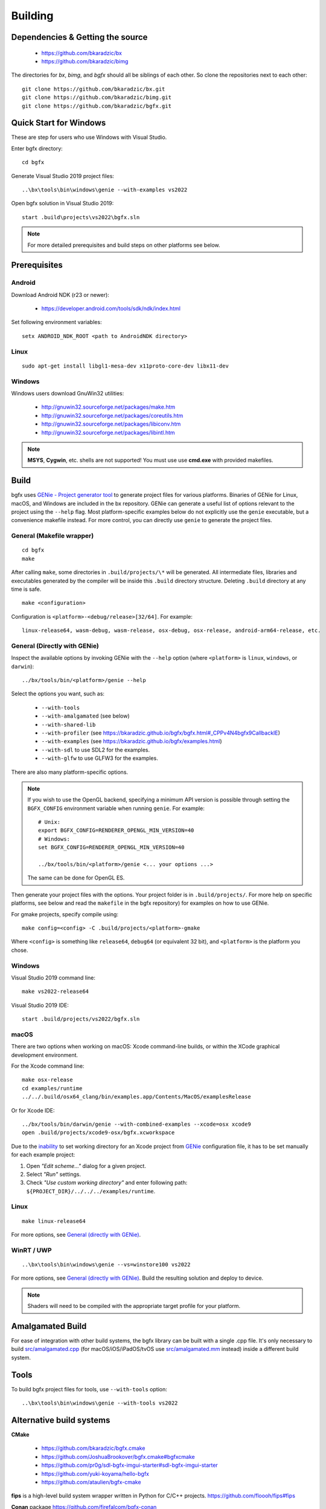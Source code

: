 Building
========

Dependencies & Getting the source
---------------------------------

 - https://github.com/bkaradzic/bx
 - https://github.com/bkaradzic/bimg

The directories for `bx`, `bimg`, and `bgfx` should all be siblings of each other.
So clone the repositories next to each other:

::

    git clone https://github.com/bkaradzic/bx.git
    git clone https://github.com/bkaradzic/bimg.git
    git clone https://github.com/bkaradzic/bgfx.git

Quick Start for Windows
-----------------------

These are step for users who use Windows with Visual Studio.

Enter bgfx directory:

::

    cd bgfx

Generate Visual Studio 2019 project files:

::

    ..\bx\tools\bin\windows\genie --with-examples vs2022

Open bgfx solution in Visual Studio 2019:

::

    start .build\projects\vs2022\bgfx.sln

.. note:: For more detailed prerequisites and build steps on other platforms see below.

Prerequisites
-------------

Android
~~~~~~~

Download Android NDK (r23 or newer):

 - https://developer.android.com/tools/sdk/ndk/index.html

Set following environment variables:

::

    setx ANDROID_NDK_ROOT <path to AndroidNDK directory>


Linux
~~~~~

::

    sudo apt-get install libgl1-mesa-dev x11proto-core-dev libx11-dev

Windows
~~~~~~~

Windows users download GnuWin32 utilities:

 - http://gnuwin32.sourceforge.net/packages/make.htm
 - http://gnuwin32.sourceforge.net/packages/coreutils.htm
 - http://gnuwin32.sourceforge.net/packages/libiconv.htm
 - http://gnuwin32.sourceforge.net/packages/libintl.htm

.. note:: **MSYS**, **Cygwin**, etc. shells are not supported!
   You must use use **cmd.exe** with provided makefiles.

Build
-----

bgfx uses `GENie - Project generator tool <https://github.com/bkaradzic/genie#genie---project-generator-tool>`__
to generate project files for various platforms. Binaries of GENie for Linux, macOS, and Windows are included in
the bx repository. GENie can generate a useful list of options relevant to the project using the
``--help`` flag. Most platform-specific examples below do not explicitly use the ``genie`` executable, but a convenience
makefile instead. For more control, you can directly use ``genie`` to generate the project files.

General (Makefile wrapper)
~~~~~~~~~~~~~~~~~~~~~~~~~~

::

    cd bgfx
    make

After calling ``make``, some directories in ``.build/projects/\*`` will be generated.
All intermediate files, libraries and executables generated by the compiler will be inside this
``.build`` directory structure. Deleting ``.build`` directory at any time is safe.

::

    make <configuration>

Configuration is ``<platform>-<debug/release>[32/64]``. For example:

::

    linux-release64, wasm-debug, wasm-release, osx-debug, osx-release, android-arm64-release, etc.


General (Directly with GENie)
~~~~~~~~~~~~~~~~~~~~~~~~~~~~~

Inspect the available options by invoking GENie with the ``--help`` option (where ``<platform>`` is ``linux``, ``windows``, or ``darwin``):
::

    ../bx/tools/bin/<platform>/genie --help

Select the options you want, such as:

 - ``--with-tools``
 - ``--with-amalgamated`` (see below)
 - ``--with-shared-lib``
 - ``--with-profiler`` (see https://bkaradzic.github.io/bgfx/bgfx.html#_CPPv4N4bgfx9CallbackIE)
 - ``--with-examples`` (see https://bkaradzic.github.io/bgfx/examples.html)
 - ``--with-sdl`` to use SDL2 for the examples.
 - ``--with-glfw`` to use GLFW3 for the examples.

There are also many platform-specific options.

.. note::
  If you wish to use the OpenGL backend, specifying a minimum API version is possible through setting
  the ``BGFX_CONFIG`` environment variable when running ``genie``. For example:

  ::

      # Unix:
      export BGFX_CONFIG=RENDERER_OPENGL_MIN_VERSION=40
      # Windows:
      set BGFX_CONFIG=RENDERER_OPENGL_MIN_VERSION=40

      ../bx/tools/bin/<platform>/genie <... your options ...>

  The same can be done for OpenGL ES.

Then generate your project files with the options.
Your project folder is in ``.build/projects/``.
For more help on specific platforms, see below and read the ``makefile`` in the bgfx repository) for examples on how to use GENie.

For gmake projects, specify compile using:

::

    make config=<config> -C .build/projects/<platform>-gmake

Where ``<config>`` is something like ``release64``, ``debug64`` (or equivalent 32 bit), and
``<platform>`` is the platform you chose.

Windows
~~~~~~~

Visual Studio 2019 command line:

::

    make vs2022-release64

Visual Studio 2019 IDE:

::

    start .build/projects/vs2022/bgfx.sln

macOS
~~~~~

There are two options when working on macOS: Xcode command-line builds, or within the XCode graphical development environment.

For the Xcode command line:

::

    make osx-release
    cd examples/runtime
    ../../.build/osx64_clang/bin/examples.app/Contents/MacOS/examplesRelease

Or for Xcode IDE:

::

    ../bx/tools/bin/darwin/genie --with-combined-examples --xcode=osx xcode9
    open .build/projects/xcode9-osx/bgfx.xcworkspace

Due to the `inability <https://github.com/bkaradzic/genie/blob/master/docs/scripting-reference.md#debugdirpath>`__
to set working directory for an Xcode project from `GENie <https://github.com/bkaradzic/genie#genie---project-generator-tool>`__
configuration file, it has to be set manually for each example project:

1. Open *"Edit scheme..."* dialog for a given project.
2. Select *"Run"* settings.
3. Check *"Use custom working directory"* and enter following path:
   ``${PROJECT_DIR}/../../../examples/runtime``.

Linux
~~~~~

::

    make linux-release64

For more options, see `General (directly with GENie) <#general-directly-with-genie>`_.

WinRT / UWP
~~~~~~~~~~~

::

    ..\bx\tools\bin\windows\genie --vs=winstore100 vs2022

For more options, see `General (directly with GENie) <#general-directly-with-genie>`_.
Build the resulting solution and deploy to device.

.. note:: Shaders will need to be compiled with the appropriate target profile for your platform.


Amalgamated Build
-----------------

For ease of integration with other build systems, the bgfx library can be built
with a single .cpp file. It's only necessary to build
`src/amalgamated.cpp <https://github.com/bkaradzic/bgfx/blob/master/src/amalgamated.cpp>`__
(for macOS/iOS/iPadOS/tvOS use
`src/amalgamated.mm <https://github.com/bkaradzic/bgfx/blob/master/src/amalgamated.mm>`__
instead) inside a different build system.

Tools
-----

To build bgfx project files for tools, use ``--with-tools`` option:

::

    ..\bx\tools\bin\windows\genie --with-tools vs2022


Alternative build systems
-------------------------

**CMake**

 - https://github.com/bkaradzic/bgfx.cmake
 - https://github.com/JoshuaBrookover/bgfx.cmake#bgfxcmake
 - https://github.com/pr0g/sdl-bgfx-imgui-starter#sdl-bgfx-imgui-starter
 - https://github.com/yuki-koyama/hello-bgfx
 - https://github.com/ataulien/bgfx-cmake

**fips** is a high-level build system wrapper written in Python for C/C++ projects.
https://github.com/floooh/fips#fips

**Conan** package
https://github.com/firefalcom/bgfx-conan

Minimal example without bgfx's example harness
----------------------------------------------

This project demonstrates minimal amount of code needed to integrate bgfx with GLFW, but without
any of existing bgfx example harness. It also demonstrates how to build bgfx with alternative build
system.

https://github.com/jpcy/bgfx-minimal-example
